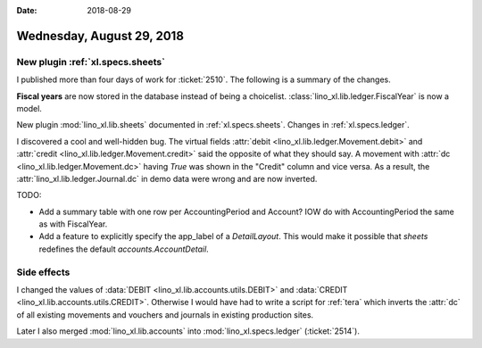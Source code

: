 :date: 2018-08-29

==========================
Wednesday, August 29, 2018
==========================

New plugin :ref:`xl.specs.sheets`
=================================

I published more than four days of work for :ticket:`2510`.  The
following is a summary of the changes.

**Fiscal years** are now stored in the database instead of being a
choicelist. :class:`lino_xl.lib.ledger.FiscalYear` is now a model.

New plugin :mod:`lino_xl.lib.sheets` documented in
:ref:`xl.specs.sheets`.  Changes in :ref:`xl.specs.ledger`.

I discovered a cool and well-hidden bug.  The virtual fields
:attr:`debit <lino_xl.lib.ledger.Movement.debit>` and :attr:`credit
<lino_xl.lib.ledger.Movement.credit>` said the opposite of what they
should say.  A movement with :attr:`dc
<lino_xl.lib.ledger.Movement.dc>` having `True` was shown in the
"Credit" column and vice versa.  As a result, the
:attr:`lino_xl.lib.ledger.Journal.dc` in demo data were wrong and are
now inverted.



TODO:

- Add a summary table with one row per AccountingPeriod and Account?
  IOW do with AccountingPeriod the same as with FiscalYear.

- Add a feature to explicitly specify the app_label of a
  `DetailLayout`.  This would make it possible that `sheets` redefines
  the default `accounts.AccountDetail`.

Side effects
============
  
I changed the values of :data:`DEBIT
<lino_xl.lib.accounts.utils.DEBIT>` and :data:`CREDIT
<lino_xl.lib.accounts.utils.CREDIT>`.  Otherwise I would have had to
write a script for :ref:`tera` which inverts the :attr:`dc` of all
existing movements and vouchers and journals in existing production
sites.

Later I also merged :mod:`lino_xl.lib.accounts` into
:mod:`lino_xl.specs.ledger` (:ticket:`2514`).


  
